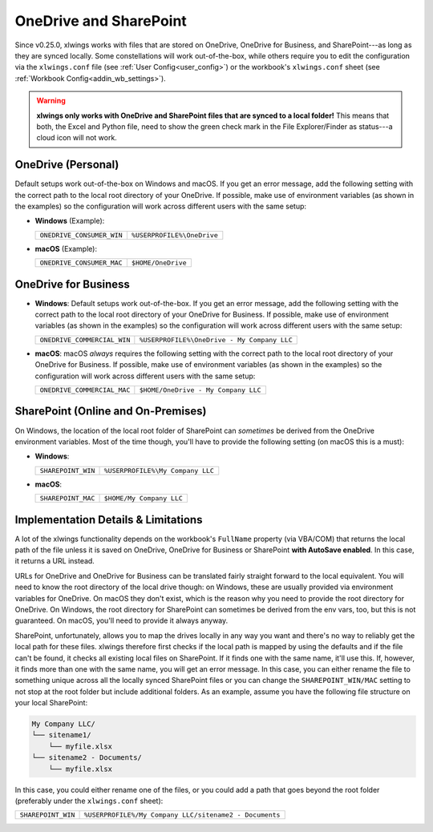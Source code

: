 .. _onedrive_sharepoint:

OneDrive and SharePoint
=======================

Since v0.25.0, xlwings works with files that are stored on OneDrive, OneDrive for Business, and SharePoint---as long as they are synced locally. Some constellations will work out-of-the-box, while others require you to edit the configuration via the ``xlwings.conf`` file (see :ref:`User Config<user_config>`) or the workbook's ``xlwings.conf`` sheet (see :ref:`Workbook Config<addin_wb_settings>`).



.. warning:: **xlwings only works with OneDrive and SharePoint files that are synced to a local folder!** This means that both, the Excel and Python file, need to show the green check mark in the File Explorer/Finder as status---a cloud icon will not work.

OneDrive (Personal)
-------------------

Default setups work out-of-the-box on Windows and macOS. If you get an error message, add the following setting with the correct path to the local root directory of your OneDrive. If possible, make use of environment variables (as shown in the examples) so the configuration will work across different users with the same setup:

* **Windows** (Example):

  +-------------------------+--------------------------+
  +``ONEDRIVE_CONSUMER_WIN``|``%USERPROFILE%\OneDrive``+
  +-------------------------+--------------------------+

* **macOS** (Example):

  +-------------------------+--------------------------+
  +``ONEDRIVE_CONSUMER_MAC``|``$HOME/OneDrive``        +
  +-------------------------+--------------------------+

OneDrive for Business
---------------------

* **Windows**: Default setups work out-of-the-box. If you get an error message, add the following setting with the correct path to the local root directory of your OneDrive for Business. If possible, make use of environment variables (as shown in the examples) so the configuration will work across different users with the same setup:

  +---------------------------+-------------------------------------------+
  +``ONEDRIVE_COMMERCIAL_WIN``|``%USERPROFILE%\OneDrive - My Company LLC``+
  +---------------------------+-------------------------------------------+

* **macOS**: macOS *always* requires the following setting with the correct path to the local root directory of your OneDrive for Business. If possible, make use of environment variables (as shown in the examples) so the configuration will work across different users with the same setup:

  +---------------------------+-------------------------------------------+
  +``ONEDRIVE_COMMERCIAL_MAC``|``$HOME/OneDrive - My Company LLC``        +
  +---------------------------+-------------------------------------------+

SharePoint (Online and On-Premises)
-----------------------------------

On Windows, the location of the local root folder of SharePoint can *sometimes* be derived from the OneDrive environment variables. Most of the time though, you'll have to provide the following setting (on macOS this is a must):

* **Windows**:

  +-------------------------+--------------------------------+
  +``SHAREPOINT_WIN``       |``%USERPROFILE%\My Company LLC``+
  +-------------------------+--------------------------------+

* **macOS**:

  +-------------------------+------------------------+
  +``SHAREPOINT_MAC``       |``$HOME/My Company LLC``+
  +-------------------------+------------------------+

Implementation Details & Limitations
------------------------------------

A lot of the xlwings functionality depends on the workbook's ``FullName`` property (via VBA/COM) that returns the local path of the file unless it is saved on OneDrive, OneDrive for Business or SharePoint **with AutoSave enabled**. In this case, it returns a URL instead.

URLs for OneDrive and OneDrive for Business can be translated fairly straight forward to the local equivalent. You will need to know the root directory of the local drive though: on Windows, these are usually provided via environment variables for OneDrive. On macOS they don't exist, which is the reason why you need to provide the root directory for OneDrive. On Windows, the root directory for SharePoint can sometimes be derived from the env vars, too, but this is not guaranteed. On macOS, you'll need to provide it always anyway.

SharePoint, unfortunately, allows you to map the drives locally in any way you want and there's no way to reliably get the local path for these files. xlwings therefore first checks if the local path is mapped by using the defaults and if the file can't be found, it checks all existing local files on SharePoint. If it finds one with the same name, it'll use this. If, however, it finds more than one with the same name, you will get an error message. In this case, you can either rename the file to something unique across all the locally synced SharePoint files or you can change the ``SHAREPOINT_WIN/MAC`` setting to not stop at the root folder but include additional folders. As an example, assume you have the following file structure on your local SharePoint:

.. code-block:: text

    My Company LLC/
    └── sitename1/
        └── myfile.xlsx
    └── sitename2 - Documents/
        └── myfile.xlsx

In this case, you could either rename one of the files, or you could add a path that goes beyond the root folder (preferably under the ``xlwings.conf`` sheet):

+-------------------------+------------------------------------------------------+
+``SHAREPOINT_WIN``       |``%USERPROFILE%/My Company LLC/sitename2 - Documents``+
+-------------------------+------------------------------------------------------+